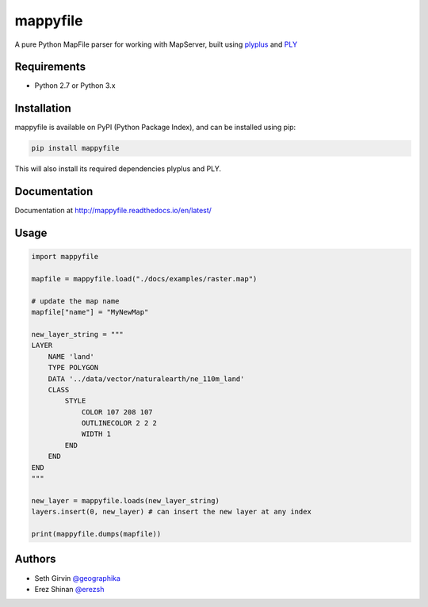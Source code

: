mappyfile
=========

A pure Python MapFile parser for working with MapServer, built using `plyplus <https://github.com/erezsh/plyplus>`_ and `PLY <http://www.dabeaz.com/ply/>`_

.. image:: https://raw.githubusercontent.com/geographika/mappyfile/master/docs/images/class_parsed.png   

Requirements
------------

* Python 2.7 or Python 3.x

Installation
------------

mappyfile is available on PyPI (Python Package Index), and can be installed using pip:

.. code-block:: console

    pip install mappyfile

This will also install its required dependencies plyplus and PLY. 

Documentation
-------------

Documentation at http://mappyfile.readthedocs.io/en/latest/

Usage
-----

.. code-block:: python

    import mappyfile

    mapfile = mappyfile.load("./docs/examples/raster.map")
    
    # update the map name
    mapfile["name"] = "MyNewMap"

    new_layer_string = """
    LAYER
        NAME 'land'
        TYPE POLYGON
        DATA '../data/vector/naturalearth/ne_110m_land'
        CLASS
            STYLE
                COLOR 107 208 107
                OUTLINECOLOR 2 2 2
                WIDTH 1
            END
        END
    END
    """

    new_layer = mappyfile.loads(new_layer_string)
    layers.insert(0, new_layer) # can insert the new layer at any index

    print(mappyfile.dumps(mapfile))

Authors
-------

* Seth Girvin `@geographika <https://github.com/geographika>`_
* Erez Shinan `@erezsh <https://github.com/erezsh>`_
